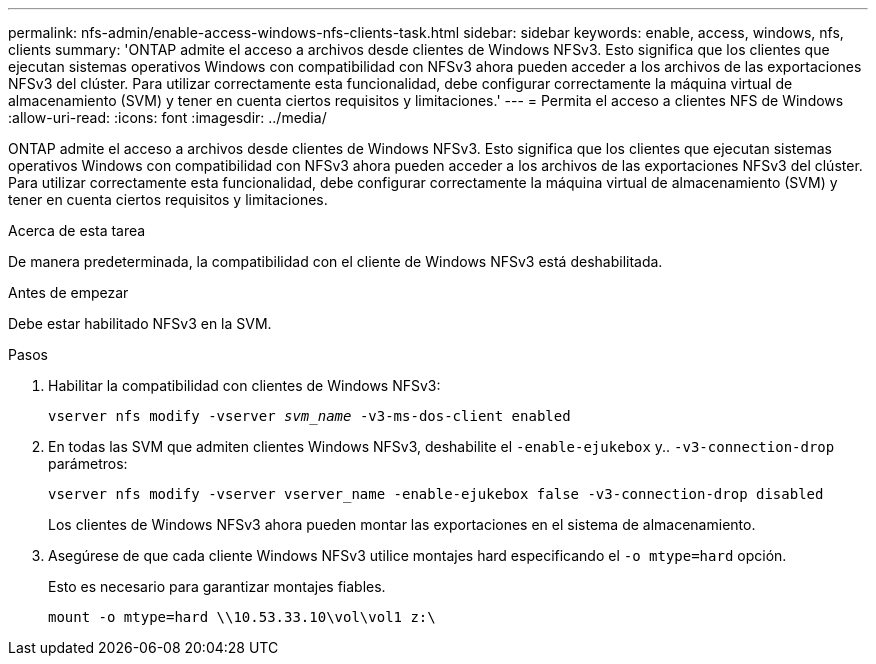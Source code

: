 ---
permalink: nfs-admin/enable-access-windows-nfs-clients-task.html 
sidebar: sidebar 
keywords: enable, access, windows, nfs, clients 
summary: 'ONTAP admite el acceso a archivos desde clientes de Windows NFSv3. Esto significa que los clientes que ejecutan sistemas operativos Windows con compatibilidad con NFSv3 ahora pueden acceder a los archivos de las exportaciones NFSv3 del clúster. Para utilizar correctamente esta funcionalidad, debe configurar correctamente la máquina virtual de almacenamiento (SVM) y tener en cuenta ciertos requisitos y limitaciones.' 
---
= Permita el acceso a clientes NFS de Windows
:allow-uri-read: 
:icons: font
:imagesdir: ../media/


[role="lead"]
ONTAP admite el acceso a archivos desde clientes de Windows NFSv3. Esto significa que los clientes que ejecutan sistemas operativos Windows con compatibilidad con NFSv3 ahora pueden acceder a los archivos de las exportaciones NFSv3 del clúster. Para utilizar correctamente esta funcionalidad, debe configurar correctamente la máquina virtual de almacenamiento (SVM) y tener en cuenta ciertos requisitos y limitaciones.

.Acerca de esta tarea
De manera predeterminada, la compatibilidad con el cliente de Windows NFSv3 está deshabilitada.

.Antes de empezar
Debe estar habilitado NFSv3 en la SVM.

.Pasos
. Habilitar la compatibilidad con clientes de Windows NFSv3:
+
`vserver nfs modify -vserver _svm_name_ -v3-ms-dos-client enabled`

. En todas las SVM que admiten clientes Windows NFSv3, deshabilite el `-enable-ejukebox` y.. `-v3-connection-drop` parámetros:
+
`vserver nfs modify -vserver vserver_name -enable-ejukebox false -v3-connection-drop disabled`

+
Los clientes de Windows NFSv3 ahora pueden montar las exportaciones en el sistema de almacenamiento.

. Asegúrese de que cada cliente Windows NFSv3 utilice montajes hard especificando el `-o mtype=hard` opción.
+
Esto es necesario para garantizar montajes fiables.

+
`mount -o mtype=hard \\10.53.33.10\vol\vol1 z:\`



